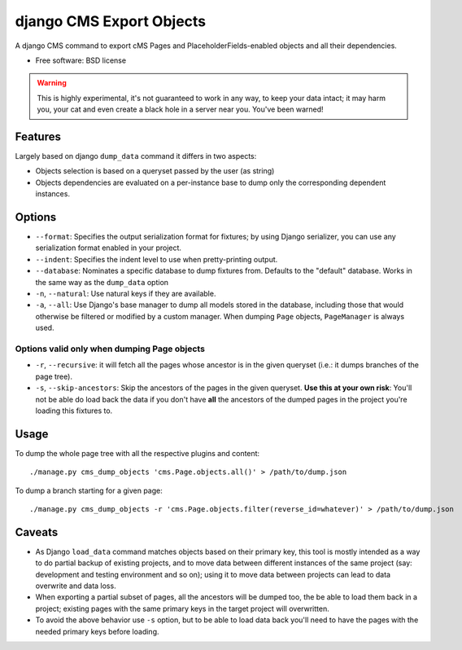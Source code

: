 ===============================
django CMS Export Objects
===============================

.. image:: https://badge.fury.io/py/djangocms-export-objects.png
    :target: http://badge.fury.io/py/djangocms-export-object
    
.. image:: https://travis-ci.org/nephila/djangocms-export-objects.png?branch=master
        :target: https://travis-ci.org/nephila/djangocms-export-objects

.. image:: https://pypip.in/d/djangocms-export-objects/badge.png
        :target: https://crate.io/packages/djangocms-export-objects?version=latest


A django CMS command to export cMS Pages and PlaceholderFields-enabled objects
and all their dependencies.

* Free software: BSD license

.. warning:: This is highly experimental, it's not guaranteed to work in any
    way, to keep your data intact; it may harm you, your cat and even create a
    black hole in a server near you. You've been warned!


Features
********

Largely based on django ``dump_data`` command it differs in two aspects:

- Objects selection is based on a queryset passed by the user (as string)
- Objects dependencies are evaluated on a per-instance base to dump only the
  corresponding dependent instances.

Options
*******

* ``--format``: Specifies the output serialization format for fixtures;
  by using Django serializer, you can use any serialization format enabled in
  your project.
* ``--indent``: Specifies the indent level to use when pretty-printing output.
* ``--database``: Nominates a specific database to dump fixtures from.
  Defaults to the "default" database. Works in the same way as the ``dump_data``
  option
* ``-n``, ``--natural``: Use natural keys if they are available.
* ``-a``, ``--all``: Use Django's base manager to dump all models stored in the
  database, including those that would otherwise be filtered or modified by a
  custom manager. When dumping ``Page`` objects, ``PageManager`` is always used.

Options valid only when dumping Page objects
--------------------------------------------

* ``-r``, ``--recursive``: it will fetch all the pages whose ancestor is in the
  given queryset (i.e.: it dumps branches of the page tree).
* ``-s``, ``--skip-ancestors``: Skip the ancestors of the pages in the given
  queryset. **Use this at your own risk**: You'll not be able do load back the
  data if you don't have **all** the ancestors of the dumped pages in the
  project you're loading this fixtures to.

Usage
*****

To dump the whole page tree with all the respective plugins and content::

    ./manage.py cms_dump_objects 'cms.Page.objects.all()' > /path/to/dump.json

To dump a branch starting for a given page::

    ./manage.py cms_dump_objects -r 'cms.Page.objects.filter(reverse_id=whatever)' > /path/to/dump.json


Caveats
*******

* As Django ``load_data`` command matches objects based on their primary key,
  this tool is mostly intended as a way to do partial backup of existing projects,
  and to move data between different instances of the same project (say:
  development and testing environment and so on); using it to move data between
  projects can lead to data overwrite and data loss.

* When exporting a partial subset of pages, all the ancestors will be dumped too,
  the be able to load them back in a project; existing pages with the same
  primary keys in the target project will overwritten.

* To avoid the above behavior use ``-s`` option, but to be able to load data back
  you'll need to have the pages with the needed primary keys before loading.